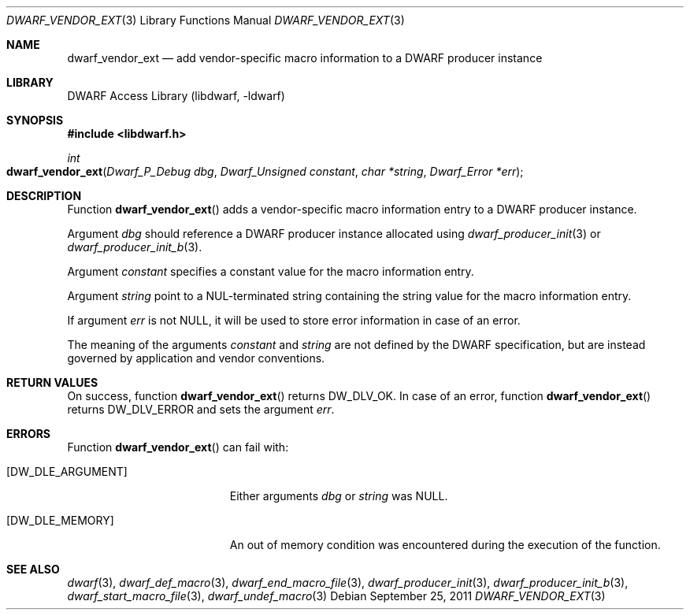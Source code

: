 .\"	$NetBSD: dwarf_vendor_ext.3,v 1.4 2020/11/26 22:51:35 jkoshy Exp $
.\"
.\" Copyright (c) 2011 Kai Wang
.\" All rights reserved.
.\"
.\" Redistribution and use in source and binary forms, with or without
.\" modification, are permitted provided that the following conditions
.\" are met:
.\" 1. Redistributions of source code must retain the above copyright
.\"    notice, this list of conditions and the following disclaimer.
.\" 2. Redistributions in binary form must reproduce the above copyright
.\"    notice, this list of conditions and the following disclaimer in the
.\"    documentation and/or other materials provided with the distribution.
.\"
.\" THIS SOFTWARE IS PROVIDED BY THE AUTHOR AND CONTRIBUTORS ``AS IS'' AND
.\" ANY EXPRESS OR IMPLIED WARRANTIES, INCLUDING, BUT NOT LIMITED TO, THE
.\" IMPLIED WARRANTIES OF MERCHANTABILITY AND FITNESS FOR A PARTICULAR PURPOSE
.\" ARE DISCLAIMED.  IN NO EVENT SHALL THE AUTHOR OR CONTRIBUTORS BE LIABLE
.\" FOR ANY DIRECT, INDIRECT, INCIDENTAL, SPECIAL, EXEMPLARY, OR CONSEQUENTIAL
.\" DAMAGES (INCLUDING, BUT NOT LIMITED TO, PROCUREMENT OF SUBSTITUTE GOODS
.\" OR SERVICES; LOSS OF USE, DATA, OR PROFITS; OR BUSINESS INTERRUPTION)
.\" HOWEVER CAUSED AND ON ANY THEORY OF LIABILITY, WHETHER IN CONTRACT, STRICT
.\" LIABILITY, OR TORT (INCLUDING NEGLIGENCE OR OTHERWISE) ARISING IN ANY WAY
.\" OUT OF THE USE OF THIS SOFTWARE, EVEN IF ADVISED OF THE POSSIBILITY OF
.\" SUCH DAMAGE.
.\"
.\" Id: dwarf_vendor_ext.3 3640 2018-10-14 14:09:13Z jkoshy
.\"
.Dd September 25, 2011
.Dt DWARF_VENDOR_EXT 3
.Os
.Sh NAME
.Nm dwarf_vendor_ext
.Nd add vendor-specific macro information to a DWARF producer instance
.Sh LIBRARY
.Lb libdwarf
.Sh SYNOPSIS
.In libdwarf.h
.Ft "int"
.Fo dwarf_vendor_ext
.Fa "Dwarf_P_Debug dbg"
.Fa "Dwarf_Unsigned constant"
.Fa "char *string"
.Fa "Dwarf_Error *err"
.Fc
.Sh DESCRIPTION
Function
.Fn dwarf_vendor_ext
adds a vendor-specific macro information entry to a DWARF producer
instance.
.Pp
Argument
.Ar dbg
should reference a DWARF producer instance allocated using
.Xr dwarf_producer_init 3
or
.Xr dwarf_producer_init_b 3 .
.Pp
Argument
.Ar constant
specifies a constant value for the macro information entry.
.Pp
Argument
.Ar string
point to a NUL-terminated string containing the string value
for the macro information entry.
.Pp
If argument
.Ar err
is not NULL, it will be used to store error information in case of an
error.
.Pp
The meaning of the arguments
.Ar constant
and
.Ar string
are not defined by the DWARF specification, but are instead governed
by application and vendor conventions.
.Sh RETURN VALUES
On success, function
.Fn dwarf_vendor_ext
returns
.Dv DW_DLV_OK .
In case of an error, function
.Fn dwarf_vendor_ext
returns
.Dv DW_DLV_ERROR
and sets the argument
.Ar err .
.Sh ERRORS
Function
.Fn dwarf_vendor_ext
can fail with:
.Bl -tag -width ".Bq Er DW_DLE_ARGUMENT"
.It Bq Er DW_DLE_ARGUMENT
Either arguments
.Ar dbg
or
.Ar string
was NULL.
.It Bq Er DW_DLE_MEMORY
An out of memory condition was encountered during the execution of the
function.
.El
.Sh SEE ALSO
.Xr dwarf 3 ,
.Xr dwarf_def_macro 3 ,
.Xr dwarf_end_macro_file 3 ,
.Xr dwarf_producer_init 3 ,
.Xr dwarf_producer_init_b 3 ,
.Xr dwarf_start_macro_file 3 ,
.Xr dwarf_undef_macro 3
